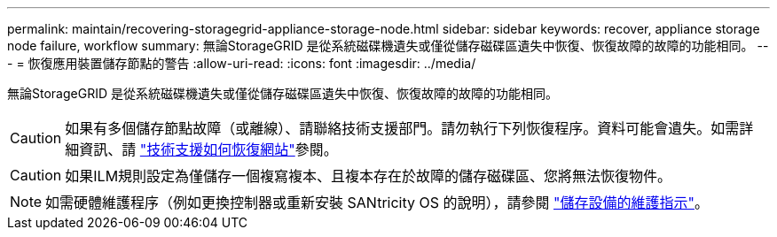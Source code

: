 ---
permalink: maintain/recovering-storagegrid-appliance-storage-node.html 
sidebar: sidebar 
keywords: recover, appliance storage node failure, workflow 
summary: 無論StorageGRID 是從系統磁碟機遺失或僅從儲存磁碟區遺失中恢復、恢復故障的故障的功能相同。 
---
= 恢復應用裝置儲存節點的警告
:allow-uri-read: 
:icons: font
:imagesdir: ../media/


[role="lead"]
無論StorageGRID 是從系統磁碟機遺失或僅從儲存磁碟區遺失中恢復、恢復故障的故障的功能相同。


CAUTION: 如果有多個儲存節點故障（或離線）、請聯絡技術支援部門。請勿執行下列恢復程序。資料可能會遺失。如需詳細資訊、請 link:how-site-recovery-is-performed-by-technical-support.html["技術支援如何恢復網站"]參閱。


CAUTION: 如果ILM規則設定為僅儲存一個複寫複本、且複本存在於故障的儲存磁碟區、您將無法恢復物件。


NOTE: 如需硬體維護程序（例如更換控制器或重新安裝 SANtricity OS 的說明），請參閱 https://docs.netapp.com/us-en/storagegrid-appliances/commonhardware/index.html["儲存設備的維護指示"^]。
